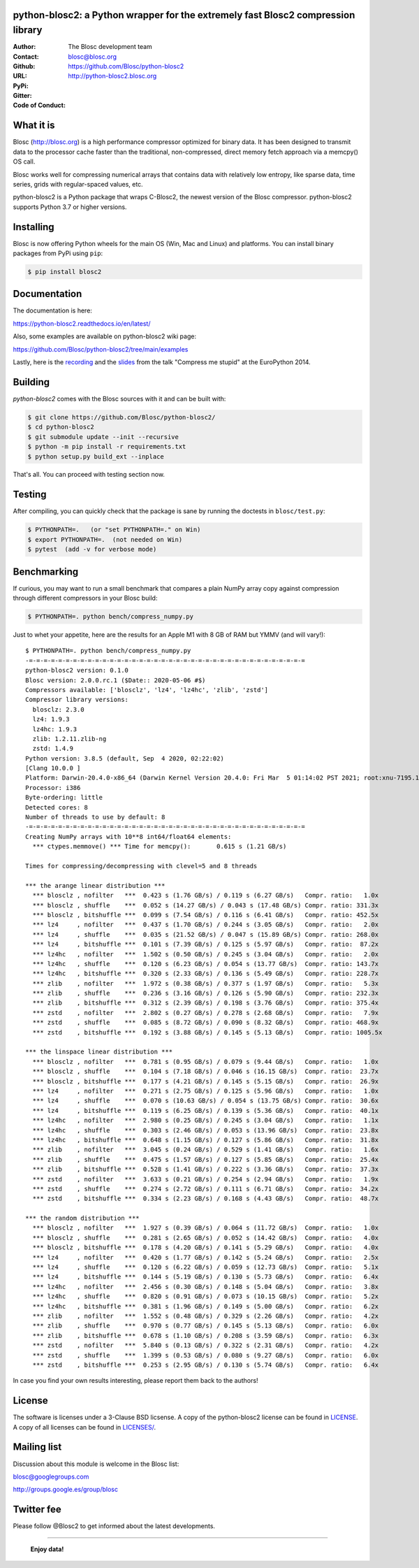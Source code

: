 python-blosc2: a Python wrapper for the extremely fast Blosc2 compression library
=================================================================================

:Author: The Blosc development team
:Contact: blosc@blosc.org
:Github: https://github.com/Blosc/python-blosc2
:URL: http://python-blosc2.blosc.org
:PyPi: |version|
:Gitter: |gitter|
:Code of Conduct: |Contributor Covenant|

.. |version| image:: https://img.shields.io/pypi/v/blosc.png
        :target: https://pypi.python.org/pypi/blosc
.. |anaconda| image:: https://anaconda.org/conda-forge/python-blosc2/badges/version.svg
        :target: https://anaconda.org/conda-forge/python-blosc2
.. |gitter| image:: https://badges.gitter.im/Blosc/c-blosc.svg
        :target: https://gitter.im/Blosc/c-blosc
.. |Contributor Covenant| image:: https://img.shields.io/badge/Contributor%20Covenant-v2.0%20adopted-ff69b4.svg
        :target: code_of_conduct.md


What it is
==========

Blosc (http://blosc.org) is a high performance compressor optimized for
binary data.  It has been designed to transmit data to the processor
cache faster than the traditional, non-compressed, direct memory fetch
approach via a memcpy() OS call.

Blosc works well for compressing numerical arrays that contains data
with relatively low entropy, like sparse data, time series, grids with
regular-spaced values, etc.

python-blosc2 is a Python package that wraps C-Blosc2, the newest version of
the Blosc compressor.  python-blosc2 supports Python 3.7 or higher versions.

Installing
==========

Blosc is now offering Python wheels for the main OS (Win, Mac and Linux) and platforms. You can install binary packages from PyPi using ``pip``:

.. code-block:: console

    $ pip install blosc2

Documentation
=============

The documentation is here:

https://python-blosc2.readthedocs.io/en/latest/

Also, some examples are available on python-blosc2 wiki page:

https://github.com/Blosc/python-blosc2/tree/main/examples

Lastly, here is the `recording
<https://www.youtube.com/watch?v=rilU44j_wUU&list=PLNkWzv63CorW83NY3U93gUar645jTXpJF&index=15>`_
and the `slides
<http://www.blosc.org/docs/haenel-ep14-compress-me-stupid.pdf>`_ from the talk
"Compress me stupid" at the EuroPython 2014.

Building
========

`python-blosc2` comes with the Blosc sources with it and can be built with:

.. code-block:: console

    $ git clone https://github.com/Blosc/python-blosc2/
    $ cd python-blosc2
    $ git submodule update --init --recursive
    $ python -m pip install -r requirements.txt
    $ python setup.py build_ext --inplace

That's all. You can proceed with testing section now.

Testing
=======

After compiling, you can quickly check that the package is sane by
running the doctests in ``blosc/test.py``:

.. code-block:: console

    $ PYTHONPATH=.   (or "set PYTHONPATH=." on Win)
    $ export PYTHONPATH=.  (not needed on Win)
    $ pytest  (add -v for verbose mode)

Benchmarking
============

If curious, you may want to run a small benchmark that compares a plain
NumPy array copy against compression through different compressors in
your Blosc build:

.. code-block:: console

  $ PYTHONPATH=. python bench/compress_numpy.py

Just to whet your appetite, here are the results for an Apple M1
with 8 GB of RAM but YMMV (and will vary!)::

    $ PYTHONPATH=. python bench/compress_numpy.py                                                                   (base)
    -=-=-=-=-=-=-=-=-=-=-=-=-=-=-=-=-=-=-=-=-=-=-=-=-=-=-=-=-=-=-=-=-=-=-=-=-=-=
    python-blosc2 version: 0.1.0
    Blosc version: 2.0.0.rc.1 ($Date:: 2020-05-06 #$)
    Compressors available: ['blosclz', 'lz4', 'lz4hc', 'zlib', 'zstd']
    Compressor library versions:
      blosclz: 2.3.0
      lz4: 1.9.3
      lz4hc: 1.9.3
      zlib: 1.2.11.zlib-ng
      zstd: 1.4.9
    Python version: 3.8.5 (default, Sep  4 2020, 02:22:02)
    [Clang 10.0.0 ]
    Platform: Darwin-20.4.0-x86_64 (Darwin Kernel Version 20.4.0: Fri Mar  5 01:14:02 PST 2021; root:xnu-7195.101.1~3/RELEASE_ARM64_T8101)
    Processor: i386
    Byte-ordering: little
    Detected cores: 8
    Number of threads to use by default: 8
    -=-=-=-=-=-=-=-=-=-=-=-=-=-=-=-=-=-=-=-=-=-=-=-=-=-=-=-=-=-=-=-=-=-=-=-=-=-=
    Creating NumPy arrays with 10**8 int64/float64 elements:
      *** ctypes.memmove() *** Time for memcpy():	0.615 s	(1.21 GB/s)

    Times for compressing/decompressing with clevel=5 and 8 threads

    *** the arange linear distribution ***
      *** blosclz , nofilter   ***  0.423 s (1.76 GB/s) / 0.119 s (6.27 GB/s)	Compr. ratio:   1.0x
      *** blosclz , shuffle    ***  0.052 s (14.27 GB/s) / 0.043 s (17.48 GB/s)	Compr. ratio: 331.3x
      *** blosclz , bitshuffle ***  0.099 s (7.54 GB/s) / 0.116 s (6.41 GB/s)	Compr. ratio: 452.5x
      *** lz4     , nofilter   ***  0.437 s (1.70 GB/s) / 0.244 s (3.05 GB/s)	Compr. ratio:   2.0x
      *** lz4     , shuffle    ***  0.035 s (21.52 GB/s) / 0.047 s (15.89 GB/s)	Compr. ratio: 268.0x
      *** lz4     , bitshuffle ***  0.101 s (7.39 GB/s) / 0.125 s (5.97 GB/s)	Compr. ratio:  87.2x
      *** lz4hc   , nofilter   ***  1.502 s (0.50 GB/s) / 0.245 s (3.04 GB/s)	Compr. ratio:   2.0x
      *** lz4hc   , shuffle    ***  0.120 s (6.23 GB/s) / 0.054 s (13.77 GB/s)	Compr. ratio: 143.7x
      *** lz4hc   , bitshuffle ***  0.320 s (2.33 GB/s) / 0.136 s (5.49 GB/s)	Compr. ratio: 228.7x
      *** zlib    , nofilter   ***  1.972 s (0.38 GB/s) / 0.377 s (1.97 GB/s)	Compr. ratio:   5.3x
      *** zlib    , shuffle    ***  0.236 s (3.16 GB/s) / 0.126 s (5.90 GB/s)	Compr. ratio: 232.3x
      *** zlib    , bitshuffle ***  0.312 s (2.39 GB/s) / 0.198 s (3.76 GB/s)	Compr. ratio: 375.4x
      *** zstd    , nofilter   ***  2.802 s (0.27 GB/s) / 0.278 s (2.68 GB/s)	Compr. ratio:   7.9x
      *** zstd    , shuffle    ***  0.085 s (8.72 GB/s) / 0.090 s (8.32 GB/s)	Compr. ratio: 468.9x
      *** zstd    , bitshuffle ***  0.192 s (3.88 GB/s) / 0.145 s (5.13 GB/s)	Compr. ratio: 1005.5x

    *** the linspace linear distribution ***
      *** blosclz , nofilter   ***  0.781 s (0.95 GB/s) / 0.079 s (9.44 GB/s)	Compr. ratio:   1.0x
      *** blosclz , shuffle    ***  0.104 s (7.18 GB/s) / 0.046 s (16.15 GB/s)	Compr. ratio:  23.7x
      *** blosclz , bitshuffle ***  0.177 s (4.21 GB/s) / 0.145 s (5.15 GB/s)	Compr. ratio:  26.9x
      *** lz4     , nofilter   ***  0.271 s (2.75 GB/s) / 0.125 s (5.96 GB/s)	Compr. ratio:   1.0x
      *** lz4     , shuffle    ***  0.070 s (10.63 GB/s) / 0.054 s (13.75 GB/s)	Compr. ratio:  30.6x
      *** lz4     , bitshuffle ***  0.119 s (6.25 GB/s) / 0.139 s (5.36 GB/s)	Compr. ratio:  40.1x
      *** lz4hc   , nofilter   ***  2.980 s (0.25 GB/s) / 0.245 s (3.04 GB/s)	Compr. ratio:   1.1x
      *** lz4hc   , shuffle    ***  0.303 s (2.46 GB/s) / 0.053 s (13.96 GB/s)	Compr. ratio:  23.8x
      *** lz4hc   , bitshuffle ***  0.648 s (1.15 GB/s) / 0.127 s (5.86 GB/s)	Compr. ratio:  31.8x
      *** zlib    , nofilter   ***  3.045 s (0.24 GB/s) / 0.529 s (1.41 GB/s)	Compr. ratio:   1.6x
      *** zlib    , shuffle    ***  0.475 s (1.57 GB/s) / 0.127 s (5.85 GB/s)	Compr. ratio:  25.4x
      *** zlib    , bitshuffle ***  0.528 s (1.41 GB/s) / 0.222 s (3.36 GB/s)	Compr. ratio:  37.3x
      *** zstd    , nofilter   ***  3.633 s (0.21 GB/s) / 0.254 s (2.94 GB/s)	Compr. ratio:   1.9x
      *** zstd    , shuffle    ***  0.274 s (2.72 GB/s) / 0.111 s (6.71 GB/s)	Compr. ratio:  34.2x
      *** zstd    , bitshuffle ***  0.334 s (2.23 GB/s) / 0.168 s (4.43 GB/s)	Compr. ratio:  48.7x

    *** the random distribution ***
      *** blosclz , nofilter   ***  1.927 s (0.39 GB/s) / 0.064 s (11.72 GB/s)	Compr. ratio:   1.0x
      *** blosclz , shuffle    ***  0.281 s (2.65 GB/s) / 0.052 s (14.42 GB/s)	Compr. ratio:   4.0x
      *** blosclz , bitshuffle ***  0.178 s (4.20 GB/s) / 0.141 s (5.29 GB/s)	Compr. ratio:   4.0x
      *** lz4     , nofilter   ***  0.420 s (1.77 GB/s) / 0.142 s (5.24 GB/s)	Compr. ratio:   2.5x
      *** lz4     , shuffle    ***  0.120 s (6.22 GB/s) / 0.059 s (12.73 GB/s)	Compr. ratio:   5.1x
      *** lz4     , bitshuffle ***  0.144 s (5.19 GB/s) / 0.130 s (5.73 GB/s)	Compr. ratio:   6.4x
      *** lz4hc   , nofilter   ***  2.456 s (0.30 GB/s) / 0.148 s (5.04 GB/s)	Compr. ratio:   3.8x
      *** lz4hc   , shuffle    ***  0.820 s (0.91 GB/s) / 0.073 s (10.15 GB/s)	Compr. ratio:   5.2x
      *** lz4hc   , bitshuffle ***  0.381 s (1.96 GB/s) / 0.149 s (5.00 GB/s)	Compr. ratio:   6.2x
      *** zlib    , nofilter   ***  1.552 s (0.48 GB/s) / 0.329 s (2.26 GB/s)	Compr. ratio:   4.2x
      *** zlib    , shuffle    ***  0.970 s (0.77 GB/s) / 0.145 s (5.13 GB/s)	Compr. ratio:   6.0x
      *** zlib    , bitshuffle ***  0.678 s (1.10 GB/s) / 0.208 s (3.59 GB/s)	Compr. ratio:   6.3x
      *** zstd    , nofilter   ***  5.840 s (0.13 GB/s) / 0.322 s (2.31 GB/s)	Compr. ratio:   4.2x
      *** zstd    , shuffle    ***  1.399 s (0.53 GB/s) / 0.080 s (9.27 GB/s)	Compr. ratio:   6.0x
      *** zstd    , bitshuffle ***  0.253 s (2.95 GB/s) / 0.130 s (5.74 GB/s)	Compr. ratio:   6.4x

In case you find your own results interesting, please report them back
to the authors!

License
=======

The software is licenses under a 3-Clause BSD licsense. A copy of the
python-blosc2 license can be found in `LICENSE <LICENSE>`_. A copy of all licenses can be
found in `LICENSES/ <LICENSES/>`_.

Mailing list
============

Discussion about this module is welcome in the Blosc list:

blosc@googlegroups.com

http://groups.google.es/group/blosc

Twitter fee
===========

Please follow @Blosc2 to get informed about the latest developments.

----

  **Enjoy data!**
